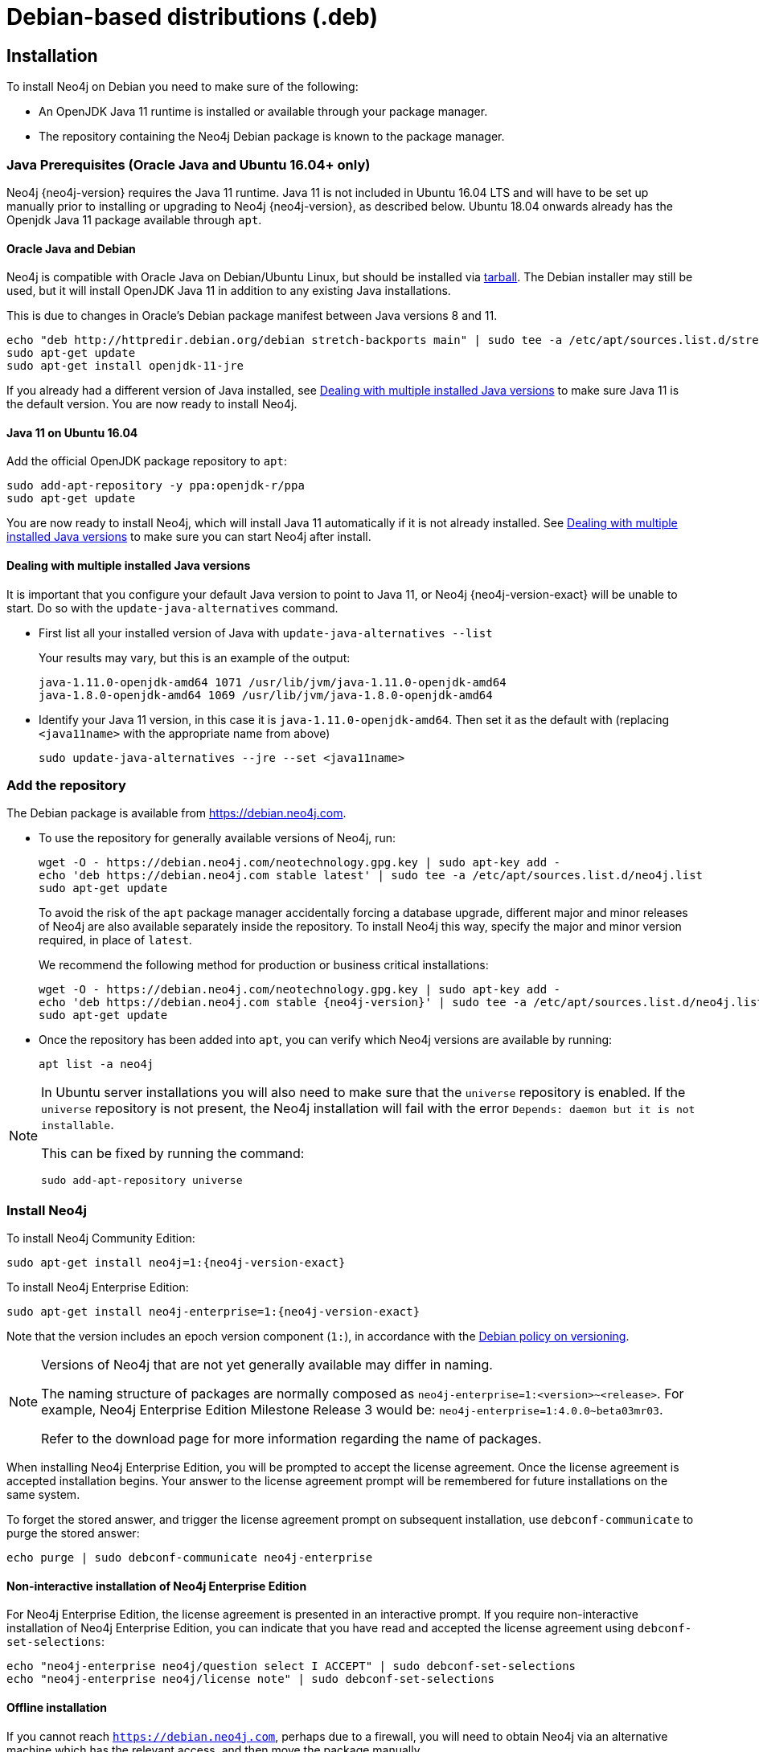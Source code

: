 :description: This section describes how to install Neo4j on Debian, and Debian-based distributions like Ubuntu, using the Neo4j Debian package.
[[debian]]
= Debian-based distributions (.deb)

[[debian-installation]]
== Installation

To install Neo4j on Debian you need to make sure of the following:

* An OpenJDK Java 11 runtime is installed or available through your package manager.
* The repository containing the Neo4j Debian package is known to the package manager.


[[debian-ubuntu-prerequisites]]
=== Java Prerequisites (Oracle Java and Ubuntu 16.04+ only)

Neo4j {neo4j-version} requires the Java 11 runtime.
Java 11 is not included in Ubuntu 16.04 LTS and will have to be set up manually prior to installing or upgrading to Neo4j {neo4j-version}, as described below.
Ubuntu 18.04 onwards already has the Openjdk Java 11 package available through `apt`.


[[debian-oraclejava]]
==== Oracle Java and Debian

Neo4j is compatible with Oracle Java on Debian/Ubuntu Linux, but should be installed via xref:installation/linux/tarball.adoc[tarball].
The Debian installer may still be used, but it will install OpenJDK Java 11 in addition to any existing Java installations.

This is due to changes in Oracle's Debian package manifest between Java versions 8 and 11.

[source, shell]
----
echo "deb http://httpredir.debian.org/debian stretch-backports main" | sudo tee -a /etc/apt/sources.list.d/stretch-backports.list
sudo apt-get update
sudo apt-get install openjdk-11-jre
----

If you already had a different version of Java installed, see xref:installation/linux/debian.adoc#multiple-java-versions[Dealing with multiple installed Java versions] to make sure Java 11 is the default version.
You are now ready to install Neo4j.


[[ubuntu-java11]]
==== Java 11 on Ubuntu 16.04

Add the official OpenJDK package repository to `apt`:

[source, shell]
----
sudo add-apt-repository -y ppa:openjdk-r/ppa
sudo apt-get update
----

You are now ready to install Neo4j, which will install Java 11 automatically if it is not already installed.
See xref:installation/linux/debian.adoc#multiple-java-versions[Dealing with multiple installed Java versions] to make sure you can start Neo4j after install.


[[multiple-java-versions]]
==== Dealing with multiple installed Java versions

It is important that you configure your default Java version to point to Java 11, or Neo4j {neo4j-version-exact} will be unable to start.
Do so with the `update-java-alternatives` command.

* First list all your installed version of Java with `update-java-alternatives --list`
+
Your results may vary, but this is an example of the output:
+
[source, shell]
----
java-1.11.0-openjdk-amd64 1071 /usr/lib/jvm/java-1.11.0-openjdk-amd64
java-1.8.0-openjdk-amd64 1069 /usr/lib/jvm/java-1.8.0-openjdk-amd64
----

* Identify your Java 11 version, in this case it is `java-1.11.0-openjdk-amd64`.
Then set it as the default with (replacing `<java11name>` with the appropriate name from above)
+
[source, shell]
----
sudo update-java-alternatives --jre --set <java11name>
----


[[debian-add-repository]]
=== Add the repository

The Debian package is available from https://debian.neo4j.com.


* To use the repository for generally available versions of Neo4j, run:
+
[source, shell]
----
wget -O - https://debian.neo4j.com/neotechnology.gpg.key | sudo apt-key add -
echo 'deb https://debian.neo4j.com stable latest' | sudo tee -a /etc/apt/sources.list.d/neo4j.list
sudo apt-get update
----
+
To avoid the risk of the `apt` package manager accidentally forcing a database upgrade, different major and minor releases of Neo4j are also available separately inside the repository.
To install Neo4j this way, specify the major and minor version required, in place of `latest`.
+
We recommend the following method for production or business critical installations:
+
[source, shell, subs="attributes"]
----
wget -O - https://debian.neo4j.com/neotechnology.gpg.key | sudo apt-key add -
echo 'deb https://debian.neo4j.com stable {neo4j-version}' | sudo tee -a /etc/apt/sources.list.d/neo4j.list
sudo apt-get update
----

* Once the repository has been added into `apt`, you can verify which Neo4j versions are available by running:
+
[source, shell]
----
apt list -a neo4j
----


[NOTE]
====
In Ubuntu server installations you will also need to make sure that the `universe` repository is enabled.
If the `universe` repository is not present, the Neo4j installation will fail with the error `Depends: daemon but it is not installable`.

This can be fixed by running the command:
[source, shell,subs="attributes"]
----
sudo add-apt-repository universe
----
====


[[debian-install]]
=== Install Neo4j

To install Neo4j Community Edition:

[source, shell, subs="attributes"]
----
sudo apt-get install neo4j=1:{neo4j-version-exact}
----

To install Neo4j Enterprise Edition:

[source, shell, subs="attributes"]
----
sudo apt-get install neo4j-enterprise=1:{neo4j-version-exact}
----

Note that the version includes an epoch version component (`1:`), in accordance with the https://www.debian.org/doc/debian-policy/#s-f-version[Debian policy on versioning].

[NOTE]
====
Versions of Neo4j that are not yet generally available may differ in naming.

The naming structure of packages are normally composed as `neo4j-enterprise=1:<version>~<release>`.
For example, Neo4j Enterprise Edition Milestone Release 3 would be: `neo4j-enterprise=1:4.0.0~beta03mr03`.

Refer to the download page for more information regarding the name of packages.
====

When installing Neo4j Enterprise Edition, you will be prompted to accept the license agreement.
Once the license agreement is accepted installation begins.
Your answer to the license agreement prompt will be remembered for future installations on the same system.

To forget the stored answer, and trigger the license agreement prompt on subsequent installation, use `debconf-communicate` to purge the stored answer:

[source, shell]
----
echo purge | sudo debconf-communicate neo4j-enterprise
----


==== Non-interactive installation of Neo4j Enterprise Edition

For Neo4j Enterprise Edition, the license agreement is presented in an interactive prompt.
If you require non-interactive installation of Neo4j Enterprise Edition, you can indicate that you have read and accepted the license agreement using `debconf-set-selections`:

[source, shell]
----
echo "neo4j-enterprise neo4j/question select I ACCEPT" | sudo debconf-set-selections
echo "neo4j-enterprise neo4j/license note" | sudo debconf-set-selections
----


[[debian-offline-installation]]
==== Offline installation

If you cannot reach `https://debian.neo4j.com`, perhaps due to a firewall, you will need to obtain Neo4j via an alternative machine which has the relevant access, and then move the package manually.

[NOTE]
====
It is important to note that using this method will mean that the offline machine will not receive the dependencies that
are that are normally downloaded and installed automatically when using `apt` for installing Neo4j; xref:tools/cypher-shell.adoc[Cypher Shell] and Java (if not installed already):

* The Cypher Shell package can be downloaded from {neo4j-download-center-uri}[Neo4j Download Center].
* For information on supported versions of Java, see xref:installation/requirements.adoc[System requirements].
====

. Run the following to download the required Debian software package:
** Neo4j Enterprise Edition:
+
[source, shell, subs="attributes"]
----
curl -O https://dist.neo4j.org/deb/neo4j-enterprise_{neo4j-version-exact}_all.deb
----
+
[NOTE]
====
To list all files that the Debian software package (`.deb` file) installs:
[source, shell, subs="attributes"]
----
dpkg --contents neo4j_{neo4j-version-exact}_all.deb
----
====
** Neo4j Community Edition:
+
[source, shell, subs="attributes"]
----
curl -O https://dist.neo4j.org/deb/neo4j_{neo4j-version-exact}_all.deb
----

. Manually move the downloaded Debian package to the offline machine.
. Run the following on the offline machine to install Neo4j:
+
[source, shell]
----
sudo dpkg -i <deb file name>
----

[[debian-file-locations]]
== File locations

File locations for all Neo4j packages are documented xref:configuration/file-locations.adoc[_here_].

[[debian-operation]]
== Operation

Most Neo4j configuration goes into xref:configuration/file-locations.adoc[_neo4j.conf_].

For operating systems using `systemd`, some package-specific options are set in _neo4j.service_ and can be edited using `systemctl edit neo4j.service`.

For operating systems that are not using `systemd`, some package-specific options are set in _/etc/default/neo4j_.

[options="header"]
|===
| Environment variable     | Default value | Details
| _NEO4J_SHUTDOWN_TIMEOUT_ | _120_           | Timeout in seconds when waiting for Neo4j to stop. If it takes longer than this then the shutdown is considered to have failed. This may need to be increased if the system serves long-running transactions.
| _NEO4J_ULIMIT_NOFILE_    | _60000_         | Maximum number of file handles that can be opened by the Neo4j process.
|===

[[debian-service-start-automatically]]
== Starting the service automatically on system start

On Debian-based distributions, Neo4j is enabled to start automatically on system boot by default.

[NOTE]
====
Before starting up the database for the first time, it is recommended to use the `set-initial-password` command of `neo4j-admin` to define the password for the native user `neo4j`.

If the password is not set explicitly using this method, it will be set to the default password `neo4j`.
In that case, you will be prompted to change the default password at first login. 

For more information, see xref:configuration/set-initial-password.adoc[].
====

For more information on operating the Neo4j system service, see xref:installation/linux/systemd.adoc[Neo4j system service].
